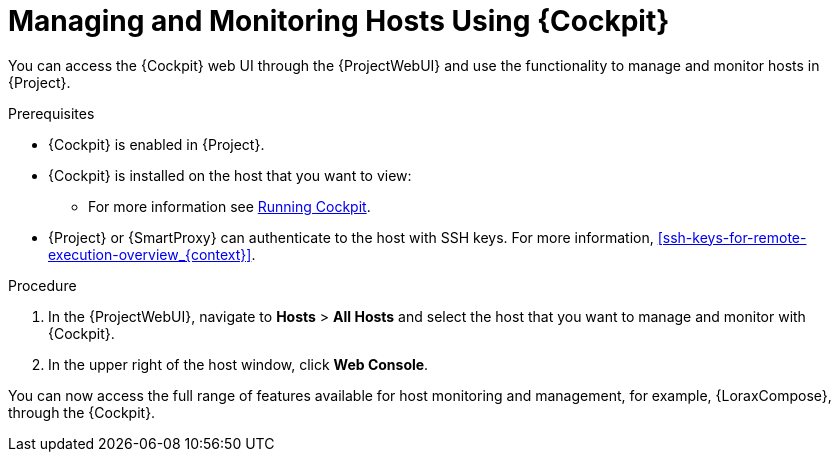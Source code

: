 [[managing_and_monitoring_hosts_using_red_hat_web_console]]
= Managing and Monitoring Hosts Using {Cockpit}

You can access the {Cockpit} web UI through the {ProjectWebUI} and use the functionality to manage and monitor hosts in {Project}.

.Prerequisites

* {Cockpit} is enabled in {Project}.
* {Cockpit} is installed on the host that you want to view:

ifndef::satellite,orcharhino[]
** For more information see https://cockpit-project.org/running.html[Running Cockpit].
endif::[]

ifdef::satellite[]
** For Red{nbsp}Hat Enterprise Linux 8, see https://access.redhat.com/documentation/en-us/red_hat_enterprise_linux/8/html/managing_systems_using_the_rhel_8_web_console/getting-started-with-the-rhel-8-web-console_system-management-using-the-rhel-8-web-console#installing-the-web-console_getting-started-with-the-rhel-8-web-console[Installing the web console] in the _Managing systems using the RHEL 8 web console_ guide.
** For Red{nbsp}Hat Enterprise Linux 7, see https://access.redhat.com/documentation/en-us/red_hat_enterprise_linux/7/html/managing_systems_using_the_rhel_7_web_console/getting-started-with-the-rhel-web-console_system-management-using-the-rhel-7-web-console#installing-the-web-console_getting-started-with-the-web-console[Installing the web console] in the _Managing systems using the RHEL 7 web console_ guide.
endif::[]

* {Project} or {SmartProxy} can authenticate to the host with SSH keys.
ifndef::orcharhino[]
For more information, xref:ssh-keys-for-remote-execution-overview_{context}[].
endif::[]

.Procedure

. In the {ProjectWebUI}, navigate to *Hosts* > *All Hosts* and select the host that you want to manage and monitor with {Cockpit}.
. In the upper right of the host window, click *Web Console*.

You can now access the full range of features available for host monitoring and management, for example, {LoraxCompose}, through the {Cockpit}.

ifdef::satellite[]
For more information about getting started with Red Hat web console, see the https://access.redhat.com/documentation/en-us/red_hat_enterprise_linux/8/html/managing_systems_using_the_rhel_8_web_console/index[_Managing systems using the RHEL 8 web console_] guide or the https://access.redhat.com/documentation/en-us/red_hat_enterprise_linux/7/html/managing_systems_using_the_rhel_7_web_console/getting-started-with-the-rhel-web-console_system-management-using-the-rhel-7-web-console#installing-the-web-console_getting-started-with-the-web-console[_Managing systems using the RHEL 7 web console_] guide.

For more information about using {LoraxCompose} through {Cockpit}, see https://access.redhat.com/documentation/en-us/red_hat_enterprise_linux/8/html/composing_a_customized_rhel_system_image/creating-system-images-with-composer-web-console-interface_composing-a-customized-rhel-system-image#accessing-composer-gui-in-the-rhel-8-web-console_creating-system-images-with-composer-web-console-interface[Accessing Image Builder GUI in the RHEL 8 web console] or https://access.redhat.com/documentation/en-us/red_hat_enterprise_linux/7/html/image_builder_guide/chap-documentation-image_builder-test_chapter_4#sect-Documentation-Image_Builder-Chapter4[Accessing Image Builder GUI in the RHEL 7 web console].
endif::[]
